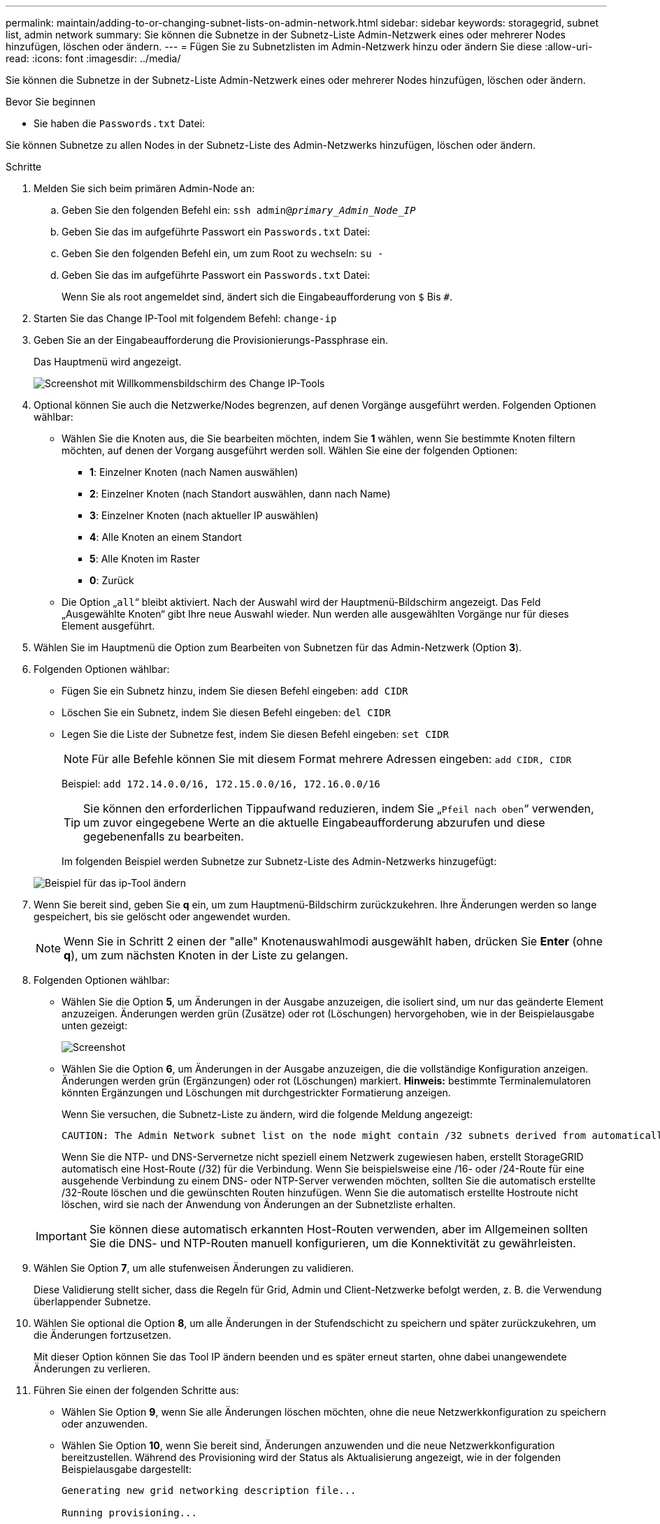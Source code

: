 ---
permalink: maintain/adding-to-or-changing-subnet-lists-on-admin-network.html 
sidebar: sidebar 
keywords: storagegrid, subnet list, admin network 
summary: Sie können die Subnetze in der Subnetz-Liste Admin-Netzwerk eines oder mehrerer Nodes hinzufügen, löschen oder ändern. 
---
= Fügen Sie zu Subnetzlisten im Admin-Netzwerk hinzu oder ändern Sie diese
:allow-uri-read: 
:icons: font
:imagesdir: ../media/


[role="lead"]
Sie können die Subnetze in der Subnetz-Liste Admin-Netzwerk eines oder mehrerer Nodes hinzufügen, löschen oder ändern.

.Bevor Sie beginnen
* Sie haben die `Passwords.txt` Datei:


Sie können Subnetze zu allen Nodes in der Subnetz-Liste des Admin-Netzwerks hinzufügen, löschen oder ändern.

.Schritte
. Melden Sie sich beim primären Admin-Node an:
+
.. Geben Sie den folgenden Befehl ein: `ssh admin@_primary_Admin_Node_IP_`
.. Geben Sie das im aufgeführte Passwort ein `Passwords.txt` Datei:
.. Geben Sie den folgenden Befehl ein, um zum Root zu wechseln: `su -`
.. Geben Sie das im aufgeführte Passwort ein `Passwords.txt` Datei:
+
Wenn Sie als root angemeldet sind, ändert sich die Eingabeaufforderung von `$` Bis `#`.



. Starten Sie das Change IP-Tool mit folgendem Befehl: `change-ip`
. Geben Sie an der Eingabeaufforderung die Provisionierungs-Passphrase ein.
+
Das Hauptmenü wird angezeigt.

+
image::../media/change_ip_tool_main_menu.png[Screenshot mit Willkommensbildschirm des Change IP-Tools]

. Optional können Sie auch die Netzwerke/Nodes begrenzen, auf denen Vorgänge ausgeführt werden. Folgenden Optionen wählbar:
+
** Wählen Sie die Knoten aus, die Sie bearbeiten möchten, indem Sie *1* wählen, wenn Sie bestimmte Knoten filtern möchten, auf denen der Vorgang ausgeführt werden soll. Wählen Sie eine der folgenden Optionen:
+
*** *1*: Einzelner Knoten (nach Namen auswählen)
*** *2*: Einzelner Knoten (nach Standort auswählen, dann nach Name)
*** *3*: Einzelner Knoten (nach aktueller IP auswählen)
*** *4*: Alle Knoten an einem Standort
*** *5*: Alle Knoten im Raster
*** *0*: Zurück


** Die Option „`all`“ bleibt aktiviert. Nach der Auswahl wird der Hauptmenü-Bildschirm angezeigt. Das Feld „Ausgewählte Knoten“ gibt Ihre neue Auswahl wieder. Nun werden alle ausgewählten Vorgänge nur für dieses Element ausgeführt.


. Wählen Sie im Hauptmenü die Option zum Bearbeiten von Subnetzen für das Admin-Netzwerk (Option *3*).
. Folgenden Optionen wählbar:
+
** Fügen Sie ein Subnetz hinzu, indem Sie diesen Befehl eingeben: `add CIDR`
** Löschen Sie ein Subnetz, indem Sie diesen Befehl eingeben: `del CIDR`
** Legen Sie die Liste der Subnetze fest, indem Sie diesen Befehl eingeben: `set CIDR`
+

NOTE: Für alle Befehle können Sie mit diesem Format mehrere Adressen eingeben: `add CIDR, CIDR`

+
Beispiel: `add 172.14.0.0/16, 172.15.0.0/16, 172.16.0.0/16`

+

TIP: Sie können den erforderlichen Tippaufwand reduzieren, indem Sie „`Pfeil nach oben`“ verwenden, um zuvor eingegebene Werte an die aktuelle Eingabeaufforderung abzurufen und diese gegebenenfalls zu bearbeiten.

+
Im folgenden Beispiel werden Subnetze zur Subnetz-Liste des Admin-Netzwerks hinzugefügt:



+
image::../media/change_ip_tool_aesl_sample_input.gif[Beispiel für das ip-Tool ändern]

. Wenn Sie bereit sind, geben Sie *q* ein, um zum Hauptmenü-Bildschirm zurückzukehren. Ihre Änderungen werden so lange gespeichert, bis sie gelöscht oder angewendet wurden.
+

NOTE: Wenn Sie in Schritt 2 einen der "alle" Knotenauswahlmodi ausgewählt haben, drücken Sie *Enter* (ohne *q*), um zum nächsten Knoten in der Liste zu gelangen.

. Folgenden Optionen wählbar:
+
** Wählen Sie die Option *5*, um Änderungen in der Ausgabe anzuzeigen, die isoliert sind, um nur das geänderte Element anzuzeigen. Änderungen werden grün (Zusätze) oder rot (Löschungen) hervorgehoben, wie in der Beispielausgabe unten gezeigt:
+
image::../media/change_ip_tool_aesl_sample_output.png[Screenshot, der durch umgebenden Text beschrieben wird]

** Wählen Sie die Option *6*, um Änderungen in der Ausgabe anzuzeigen, die die vollständige Konfiguration anzeigen. Änderungen werden grün (Ergänzungen) oder rot (Löschungen) markiert. *Hinweis:* bestimmte Terminalemulatoren könnten Ergänzungen und Löschungen mit durchgestrickter Formatierung anzeigen.
+
Wenn Sie versuchen, die Subnetz-Liste zu ändern, wird die folgende Meldung angezeigt:

+
[listing]
----
CAUTION: The Admin Network subnet list on the node might contain /32 subnets derived from automatically applied routes that aren't persistent. Host routes (/32 subnets) are applied automatically if the IP addresses provided for external services such as NTP or DNS aren't reachable using default StorageGRID routing, but are reachable using a different interface and gateway. Making and applying changes to the subnet list will make all automatically applied subnets persistent. If you don't want that to happen, delete the unwanted subnets before applying changes. If you know that all /32 subnets in the list were added intentionally, you can ignore this caution.
----
+
Wenn Sie die NTP- und DNS-Servernetze nicht speziell einem Netzwerk zugewiesen haben, erstellt StorageGRID automatisch eine Host-Route (/32) für die Verbindung. Wenn Sie beispielsweise eine /16- oder /24-Route für eine ausgehende Verbindung zu einem DNS- oder NTP-Server verwenden möchten, sollten Sie die automatisch erstellte /32-Route löschen und die gewünschten Routen hinzufügen. Wenn Sie die automatisch erstellte Hostroute nicht löschen, wird sie nach der Anwendung von Änderungen an der Subnetzliste erhalten.



+

IMPORTANT: Sie können diese automatisch erkannten Host-Routen verwenden, aber im Allgemeinen sollten Sie die DNS- und NTP-Routen manuell konfigurieren, um die Konnektivität zu gewährleisten.

. Wählen Sie Option *7*, um alle stufenweisen Änderungen zu validieren.
+
Diese Validierung stellt sicher, dass die Regeln für Grid, Admin und Client-Netzwerke befolgt werden, z. B. die Verwendung überlappender Subnetze.

. Wählen Sie optional die Option *8*, um alle Änderungen in der Stufendschicht zu speichern und später zurückzukehren, um die Änderungen fortzusetzen.
+
Mit dieser Option können Sie das Tool IP ändern beenden und es später erneut starten, ohne dabei unangewendete Änderungen zu verlieren.

. Führen Sie einen der folgenden Schritte aus:
+
** Wählen Sie Option *9*, wenn Sie alle Änderungen löschen möchten, ohne die neue Netzwerkkonfiguration zu speichern oder anzuwenden.
** Wählen Sie Option *10*, wenn Sie bereit sind, Änderungen anzuwenden und die neue Netzwerkkonfiguration bereitzustellen. Während des Provisioning wird der Status als Aktualisierung angezeigt, wie in der folgenden Beispielausgabe dargestellt:
+
[listing]
----
Generating new grid networking description file...

Running provisioning...

Updating grid network configuration on Name
----


. Laden Sie ein neues Wiederherstellungspaket aus dem Grid Manager herunter.
+
.. Wählen Sie *WARTUNG* > *System* > *Wiederherstellungspaket*.
.. Geben Sie die Provisionierungs-Passphrase ein.



